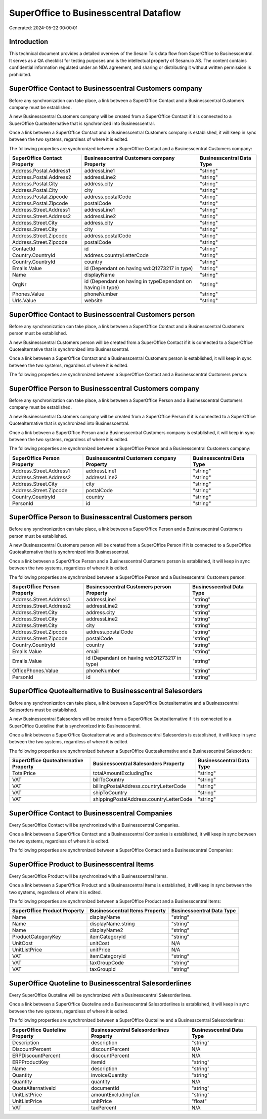 =======================================
SuperOffice to Businesscentral Dataflow
=======================================

Generated: 2024-05-22 00:00:01

Introduction
------------

This technical document provides a detailed overview of the Sesam Talk data flow from SuperOffice to Businesscentral. It serves as a QA checklist for testing purposes and is the intellectual property of Sesam.io AS. The content contains confidential information regulated under an NDA agreement, and sharing or distributing it without written permission is prohibited.

SuperOffice Contact to Businesscentral Customers company
--------------------------------------------------------
Before any synchronization can take place, a link between a SuperOffice Contact and a Businesscentral Customers company must be established.

A new Businesscentral Customers company will be created from a SuperOffice Contact if it is connected to a SuperOffice Quotealternative that is synchronized into Businesscentral.

Once a link between a SuperOffice Contact and a Businesscentral Customers company is established, it will keep in sync between the two systems, regardless of where it is edited.

The following properties are synchronized between a SuperOffice Contact and a Businesscentral Customers company:

.. list-table::
   :header-rows: 1

   * - SuperOffice Contact Property
     - Businesscentral Customers company Property
     - Businesscentral Data Type
   * - Address.Postal.Address1
     - addressLine1
     - "string"
   * - Address.Postal.Address2
     - addressLine2
     - "string"
   * - Address.Postal.City
     - address.city
     - "string"
   * - Address.Postal.City
     - city
     - "string"
   * - Address.Postal.Zipcode
     - address.postalCode
     - "string"
   * - Address.Postal.Zipcode
     - postalCode
     - "string"
   * - Address.Street.Address1
     - addressLine1
     - "string"
   * - Address.Street.Address2
     - addressLine2
     - "string"
   * - Address.Street.City
     - address.city
     - "string"
   * - Address.Street.City
     - city
     - "string"
   * - Address.Street.Zipcode
     - address.postalCode
     - "string"
   * - Address.Street.Zipcode
     - postalCode
     - "string"
   * - ContactId
     - id
     - "string"
   * - Country.CountryId
     - address.countryLetterCode
     - "string"
   * - Country.CountryId
     - country
     - "string"
   * - Emails.Value
     - id (Dependant on having wd:Q1273217 in type)
     - "string"
   * - Name
     - displayName
     - "string"
   * - OrgNr
     - id (Dependant on having  in typeDependant on having  in type)
     - "string"
   * - Phones.Value
     - phoneNumber
     - "string"
   * - Urls.Value
     - website
     - "string"


SuperOffice Contact to Businesscentral Customers person
-------------------------------------------------------
Before any synchronization can take place, a link between a SuperOffice Contact and a Businesscentral Customers person must be established.

A new Businesscentral Customers person will be created from a SuperOffice Contact if it is connected to a SuperOffice Quotealternative that is synchronized into Businesscentral.

Once a link between a SuperOffice Contact and a Businesscentral Customers person is established, it will keep in sync between the two systems, regardless of where it is edited.

The following properties are synchronized between a SuperOffice Contact and a Businesscentral Customers person:

.. list-table::
   :header-rows: 1

   * - SuperOffice Contact Property
     - Businesscentral Customers person Property
     - Businesscentral Data Type


SuperOffice Person to Businesscentral Customers company
-------------------------------------------------------
Before any synchronization can take place, a link between a SuperOffice Person and a Businesscentral Customers company must be established.

A new Businesscentral Customers company will be created from a SuperOffice Person if it is connected to a SuperOffice Quotealternative that is synchronized into Businesscentral.

Once a link between a SuperOffice Person and a Businesscentral Customers company is established, it will keep in sync between the two systems, regardless of where it is edited.

The following properties are synchronized between a SuperOffice Person and a Businesscentral Customers company:

.. list-table::
   :header-rows: 1

   * - SuperOffice Person Property
     - Businesscentral Customers company Property
     - Businesscentral Data Type
   * - Address.Street.Address1
     - addressLine1
     - "string"
   * - Address.Street.Address2
     - addressLine2
     - "string"
   * - Address.Street.City
     - city
     - "string"
   * - Address.Street.Zipcode
     - postalCode
     - "string"
   * - Country.CountryId
     - country
     - "string"
   * - PersonId
     - id
     - "string"


SuperOffice Person to Businesscentral Customers person
------------------------------------------------------
Before any synchronization can take place, a link between a SuperOffice Person and a Businesscentral Customers person must be established.

A new Businesscentral Customers person will be created from a SuperOffice Person if it is connected to a SuperOffice Quotealternative that is synchronized into Businesscentral.

Once a link between a SuperOffice Person and a Businesscentral Customers person is established, it will keep in sync between the two systems, regardless of where it is edited.

The following properties are synchronized between a SuperOffice Person and a Businesscentral Customers person:

.. list-table::
   :header-rows: 1

   * - SuperOffice Person Property
     - Businesscentral Customers person Property
     - Businesscentral Data Type
   * - Address.Street.Address1
     - addressLine1
     - "string"
   * - Address.Street.Address2
     - addressLine2
     - "string"
   * - Address.Street.City
     - address.city
     - "string"
   * - Address.Street.City
     - addressLine2
     - "string"
   * - Address.Street.City
     - city
     - "string"
   * - Address.Street.Zipcode
     - address.postalCode
     - "string"
   * - Address.Street.Zipcode
     - postalCode
     - "string"
   * - Country.CountryId
     - country
     - "string"
   * - Emails.Value
     - email
     - "string"
   * - Emails.Value
     - id (Dependant on having wd:Q1273217 in type)
     - "string"
   * - OfficePhones.Value
     - phoneNumber
     - "string"
   * - PersonId
     - id
     - "string"


SuperOffice Quotealternative to Businesscentral Salesorders
-----------------------------------------------------------
Before any synchronization can take place, a link between a SuperOffice Quotealternative and a Businesscentral Salesorders must be established.

A new Businesscentral Salesorders will be created from a SuperOffice Quotealternative if it is connected to a SuperOffice Quoteline that is synchronized into Businesscentral.

Once a link between a SuperOffice Quotealternative and a Businesscentral Salesorders is established, it will keep in sync between the two systems, regardless of where it is edited.

The following properties are synchronized between a SuperOffice Quotealternative and a Businesscentral Salesorders:

.. list-table::
   :header-rows: 1

   * - SuperOffice Quotealternative Property
     - Businesscentral Salesorders Property
     - Businesscentral Data Type
   * - TotalPrice
     - totalAmountExcludingTax
     - "string"
   * - VAT
     - billToCountry
     - "string"
   * - VAT
     - billingPostalAddress.countryLetterCode
     - "string"
   * - VAT
     - shipToCountry
     - "string"
   * - VAT
     - shippingPostalAddress.countryLetterCode
     - "string"


SuperOffice Contact to Businesscentral Companies
------------------------------------------------
Every SuperOffice Contact will be synchronized with a Businesscentral Companies.

Once a link between a SuperOffice Contact and a Businesscentral Companies is established, it will keep in sync between the two systems, regardless of where it is edited.

The following properties are synchronized between a SuperOffice Contact and a Businesscentral Companies:

.. list-table::
   :header-rows: 1

   * - SuperOffice Contact Property
     - Businesscentral Companies Property
     - Businesscentral Data Type


SuperOffice Product to Businesscentral Items
--------------------------------------------
Every SuperOffice Product will be synchronized with a Businesscentral Items.

Once a link between a SuperOffice Product and a Businesscentral Items is established, it will keep in sync between the two systems, regardless of where it is edited.

The following properties are synchronized between a SuperOffice Product and a Businesscentral Items:

.. list-table::
   :header-rows: 1

   * - SuperOffice Product Property
     - Businesscentral Items Property
     - Businesscentral Data Type
   * - Name
     - displayName
     - "string"
   * - Name
     - displayName.string
     - "string"
   * - Name
     - displayName2
     - "string"
   * - ProductCategoryKey
     - itemCategoryId
     - "string"
   * - UnitCost
     - unitCost
     - N/A
   * - UnitListPrice
     - unitPrice
     - N/A
   * - VAT
     - itemCategoryId
     - "string"
   * - VAT
     - taxGroupCode
     - "string"
   * - VAT
     - taxGroupId
     - "string"


SuperOffice Quoteline to Businesscentral Salesorderlines
--------------------------------------------------------
Every SuperOffice Quoteline will be synchronized with a Businesscentral Salesorderlines.

Once a link between a SuperOffice Quoteline and a Businesscentral Salesorderlines is established, it will keep in sync between the two systems, regardless of where it is edited.

The following properties are synchronized between a SuperOffice Quoteline and a Businesscentral Salesorderlines:

.. list-table::
   :header-rows: 1

   * - SuperOffice Quoteline Property
     - Businesscentral Salesorderlines Property
     - Businesscentral Data Type
   * - Description
     - description
     - "string"
   * - DiscountPercent
     - discountPercent
     - N/A
   * - ERPDiscountPercent
     - discountPercent
     - N/A
   * - ERPProductKey
     - itemId
     - "string"
   * - Name
     - description
     - "string"
   * - Quantity
     - invoiceQuantity
     - "string"
   * - Quantity
     - quantity
     - N/A
   * - QuoteAlternativeId
     - documentId
     - "string"
   * - UnitListPrice
     - amountExcludingTax
     - "string"
   * - UnitListPrice
     - unitPrice
     - "float"
   * - VAT
     - taxPercent
     - N/A

